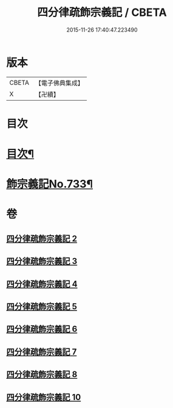 #+TITLE: 四分律疏飾宗義記 / CBETA
#+DATE: 2015-11-26 17:40:47.223490
* 版本
 |     CBETA|【電子佛典集成】|
 |         X|【卍續】    |

* 目次
* [[file:KR6k0163_002.txt::002-0001a2][目次¶]]
* [[file:KR6k0163_002.txt::0001c1][飾宗義記No.733¶]]
* 卷
** [[file:KR6k0163_002.txt][四分律疏飾宗義記 2]]
** [[file:KR6k0163_003.txt][四分律疏飾宗義記 3]]
** [[file:KR6k0163_004.txt][四分律疏飾宗義記 4]]
** [[file:KR6k0163_005.txt][四分律疏飾宗義記 5]]
** [[file:KR6k0163_006.txt][四分律疏飾宗義記 6]]
** [[file:KR6k0163_007.txt][四分律疏飾宗義記 7]]
** [[file:KR6k0163_008.txt][四分律疏飾宗義記 8]]
** [[file:KR6k0163_010.txt][四分律疏飾宗義記 10]]
